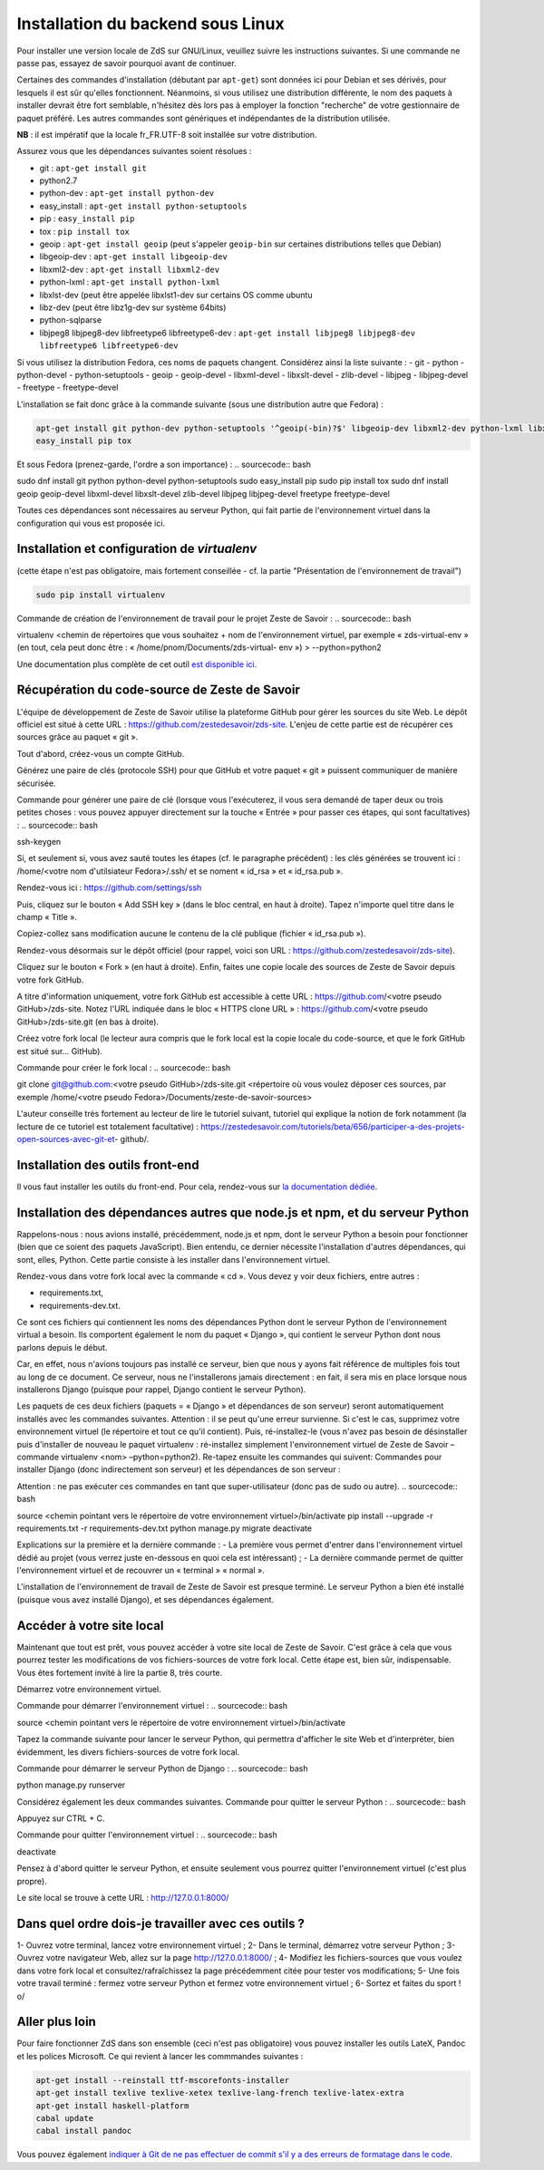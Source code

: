 ==================================
Installation du backend sous Linux
==================================

Pour installer une version locale de ZdS sur GNU/Linux, veuillez suivre les instructions suivantes.
Si une commande ne passe pas, essayez de savoir pourquoi avant de continuer.

Certaines des commandes d'installation (débutant par ``apt-get``) sont données ici pour Debian et ses dérivés, pour lesquels il est sûr qu'elles fonctionnent. Néanmoins, si vous utilisez une distribution différente, le nom des paquets à installer devrait être fort semblable, n'hésitez dès lors pas à employer la fonction "recherche" de votre gestionnaire de paquet préféré. Les autres commandes sont génériques et indépendantes de la distribution utilisée.

**NB** : il est impératif que la locale fr_FR.UTF-8 soit installée sur votre distribution.

Assurez vous que les dépendances suivantes soient résolues :

- git : ``apt-get install git``
- python2.7
- python-dev : ``apt-get install python-dev``
- easy_install : ``apt-get install python-setuptools``
- pip : ``easy_install pip``
- tox : ``pip install tox``
- geoip : ``apt-get install geoip`` (peut s'appeler ``geoip-bin`` sur certaines distributions telles que Debian)
- libgeoip-dev : ``apt-get install libgeoip-dev``
- libxml2-dev : ``apt-get install libxml2-dev``
- python-lxml : ``apt-get install python-lxml``
- libxlst-dev (peut être appelée libxlst1-dev sur certains OS comme ubuntu
- libz-dev (peut être libz1g-dev sur système 64bits)
- python-sqlparse
- libjpeg8 libjpeg8-dev libfreetype6 libfreetype6-dev : ``apt-get install libjpeg8 libjpeg8-dev libfreetype6 libfreetype6-dev``

Si vous utilisez la distribution Fedora, ces noms de paquets changent. Considérez ainsi la liste suivante :
- git
- python
- python-devel
- python-setuptools
- geoip
- geoip-devel
- libxml-devel
- libxslt-devel
- zlib-devel
- libjpeg
- libjpeg-devel
- freetype
- freetype-devel


L'installation se fait donc grâce à la commande suivante (sous une distribution autre que Fedora) :

.. sourcecode:: bash

    apt-get install git python-dev python-setuptools '^geoip(-bin)?$' libgeoip-dev libxml2-dev python-lxml libxslt-dev libz-dev python-sqlparse libjpeg8 libjpeg8-dev libfreetype6 libfreetype6-dev
    easy_install pip tox
    
Et sous Fedora (prenez-garde, l'ordre a son importance) :
.. sourcecode:: bash

sudo dnf install git python python-devel python-setuptools
sudo easy_install pip
sudo pip install tox
sudo dnf install geoip geoip-devel libxml-devel libxslt-devel zlib-devel libjpeg libjpeg-devel
freetype freetype-devel

Toutes ces dépendances sont nécessaires au serveur Python, qui fait partie de l'environnement virtuel dans la configuration qui vous est proposée ici.



Installation et configuration de `virtualenv`
=============================================

(cette étape n'est pas obligatoire, mais fortement conseillée - cf. la partie "Présentation de l'environnement de travail")

.. sourcecode:: bash

    sudo pip install virtualenv

Commande de création de l'environnement de travail pour le projet Zeste de Savoir :
.. sourcecode:: bash

virtualenv <chemin de répertoires que vous souhaitez + nom de l'environnement virtuel, par
exemple « zds-virtual-env » (en tout, cela peut donc être : « /home/pnom/Documents/zds-virtual-
env ») > --python=python2


Une documentation plus complète de cet outil `est disponible ici <http://docs.python-guide.org/en/latest/dev/virtualenvs/>`_.


Récupération du code-source de Zeste de Savoir 
==============================================
L'équipe de développement de Zeste de Savoir utilise la plateforme GitHub pour gérer les sources du site Web. Le dépôt officiel est situé à cette URL : https://github.com/zestedesavoir/zds-site. L'enjeu de cette partie est de récupérer ces sources grâce au paquet « git ».

Tout d'abord, créez-vous un compte GitHub.

Générez une paire de clés (protocole SSH) pour que GitHub et votre paquet « git » puissent communiquer de manière sécurisée.

Commande pour générer une paire de clé (lorsque vous l'exécuterez, il vous sera demandé de taper deux ou trois petites choses : vous pouvez appuyer directement sur la touche « Entrée » pour passer ces étapes, qui sont facultatives) :
.. sourcecode:: bash

ssh-keygen

Si, et seulement si, vous avez sauté toutes les étapes (cf. le paragraphe précédent) : les clés générées se trouvent ici : /home/<votre nom d'utilsiateur Fedora>/.ssh/ et se noment « id_rsa » et « id_rsa.pub ».

Rendez-vous ici : https://github.com/settings/ssh

Puis, cliquez sur le bouton « Add SSH key » (dans le bloc central, en haut à droite). Tapez n'importe quel titre dans le champ « Title ».

Copiez-collez sans modification aucune le contenu de la clé publique (fichier « id_rsa.pub »).

Rendez-vous désormais sur le dépôt officiel (pour rappel, voici son URL : https://github.com/zestedesavoir/zds-site).

Cliquez sur le bouton « Fork » (en haut à droite). Enfin, faites une copie locale des sources de Zeste de Savoir depuis votre fork GitHub.

A titre d'information uniquement, votre fork GitHub est accessible à cette URL : https://github.com/<votre pseudo GitHub>/zds-site. Notez l'URL indiquée dans le bloc « HTTPS clone URL » : https://github.com/<votre pseudo GitHub>/zds-site.git (en bas à droite).

Créez votre fork local (le lecteur aura compris que le fork local est la copie locale du code-source, et que le fork GitHub est situé sur… GitHub).

Commande pour créer le fork local :
.. sourcecode:: bash

git clone git@github.com:<votre pseudo GitHub>/zds-site.git <répertoire où vous voulez déposer ces sources, par exemple /home/<votre pseudo Fedora>/Documents/zeste-de-savoir-sources>

L'auteur conseille très fortement au lecteur de lire le tutoriel suivant, tutoriel qui explique la notion de fork notamment (la lecture de ce tutoriel est totalement facultative) : https://zestedesavoir.com/tutoriels/beta/656/participer-a-des-projets-open-sources-avec-git-et- github/.


Installation des outils front-end
=================================

Il vous faut installer les outils du front-end. Pour cela, rendez-vous sur `la documentation dédiée <frontend-install.html>`_.


Installation des dépendances autres que node.js et npm, et du serveur Python
==========

Rappelons-nous : nous avions installé, précédemment, node.js et npm, dont le serveur Python a besoin pour fonctionner (bien que ce soient des paquets JavaScript). Bien entendu, ce dernier nécessite l'installation d'autres dépendances, qui sont, elles, Python. Cette partie consiste à les installer dans l'environnement virtuel.

Rendez-vous dans votre fork local avec la commande « cd ». Vous devez y voir deux fichiers, entre autres :

- requirements.txt,
- requirements-dev.txt.

Ce sont ces fichiers qui contiennent les noms des dépendances Python dont le serveur Python de l'environnement virtual a besoin. Ils comportent également le nom du paquet « Django », qui contient le serveur Python dont nous parlons depuis le début.

Car, en effet, nous n'avions toujours pas installé ce serveur, bien que nous y ayons fait référence de multiples fois tout au long de ce document. Ce serveur, nous ne l'installerons jamais directement : en fait, il sera mis en place lorsque nous installerons Django (puisque pour rappel, Django contient le serveur Python).

Les paquets de ces deux fichiers (paquets = « Django » et dépendances de son serveur) seront automatiquement installés avec les commandes suivantes. Attention : il se peut qu'une erreur survienne. Si c'est le cas, supprimez votre environnement virtuel (le répertoire et tout ce qu'il contient). Puis, ré-installez-le (vous n'avez pas besoin de désinstaller puis d'installer de nouveau le paquet virtualenv : ré-installez simplement l'environnement virtuel de Zeste de Savoir – commande virtualenv <nom> –python=python2). Re-tapez ensuite les commandes qui suivent: Commandes pour installer Django (donc indirectement son serveur) et les dépendances de son serveur :

Attention : ne pas exécuter ces commandes en tant que super-utilisateur (donc pas de sudo ou autre).
.. sourcecode:: bash

source <chemin pointant vers le répertoire de votre environnement virtuel>/bin/activate
pip install --upgrade -r requirements.txt -r requirements-dev.txt
python manage.py migrate
deactivate

Explications sur la première et la dernière commande :
- La première vous permet d'entrer dans l'environnement virtuel dédié au projet (vous verrez juste en-dessous en quoi cela est intéressant) ;
- La dernière commande permet de quitter l'environnement virtuel et de recouvrer un « terminal » « normal ».

L'installation de l'environnement de travail de Zeste de Savoir est presque terminé. Le serveur Python a bien été installé (puisque vous avez installé Django), et ses dépendances également.


Accéder à votre site local 
==========================
Maintenant que tout est prêt, vous pouvez accéder à votre site local de Zeste de Savoir. C'est grâce à cela que vous pourrez tester les modifications de vos fichiers-sources de votre fork local. Cette étape est, bien sûr, indispensable. Vous êtes fortement invité à lire la partie 8, très courte.

Démarrez votre environnement virtuel.

Commande pour démarrer l'environnement virtuel :
.. sourcecode:: bash

source <chemin pointant vers le répertoire de votre environnement virtuel>/bin/activate

Tapez la commande suivante pour lancer le serveur Python, qui permettra d'afficher le site Web et d'interpréter, bien évidemment, les divers fichiers-sources de votre fork local.

Commande pour démarrer le serveur Python de Django :
.. sourcecode:: bash

python manage.py runserver

Considérez également les deux commandes suivantes.
Commande pour quitter le serveur Python :
.. sourcecode:: bash

Appuyez sur CTRL + C.

Commande pour quitter l'environnement virtuel :
.. sourcecode:: bash

deactivate

Pensez à d'abord quitter le serveur Python, et ensuite seulement vous pourrez quitter l'environnement virtuel (c'est plus propre).

Le site local se trouve à cette URL : http://127.0.0.1:8000/


Dans quel ordre dois-je travailler avec ces outils ?
====================================================
1- Ouvrez votre terminal, lancez votre environnement virtuel ;
2- Dans le terminal, démarrez votre serveur Python ;
3- Ouvrez votre navigateur Web, allez sur la page http://127.0.0.1:8000/ ;
4- Modifiez les fichiers-sources que vous voulez dans votre fork local et consultez/rafraîchissez la page précédemment citée pour tester vos modifications;
5- Une fois votre travail terminé : fermez votre serveur Python et fermez votre environnement virtuel ;
6- Sortez et faites du sport ! \o/


Aller plus loin
===============

Pour faire fonctionner ZdS dans son ensemble (ceci n'est pas obligatoire) vous pouvez installer les outils LateX,
Pandoc et les polices Microsoft.
Ce qui revient à lancer les commmandes suivantes :

.. sourcecode:: bash

    apt-get install --reinstall ttf-mscorefonts-installer
    apt-get install texlive texlive-xetex texlive-lang-french texlive-latex-extra
    apt-get install haskell-platform
    cabal update
    cabal install pandoc

Vous pouvez également `indiquer à Git de ne pas effectuer de commit s'il y a des erreurs de formatage dans le code <../utils/git-pre-hook.html>`__.
